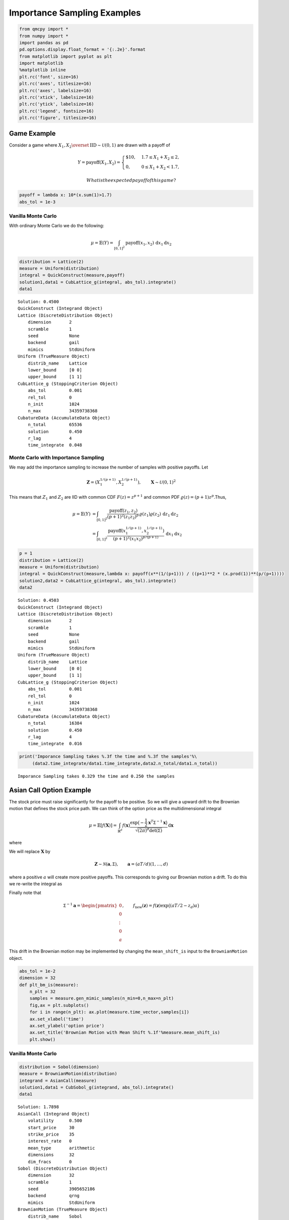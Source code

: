 Importance Sampling Examples
============================

.. code:: ipython3

    from qmcpy import *
    from numpy import *
    import pandas as pd
    pd.options.display.float_format = '{:.2e}'.format
    from matplotlib import pyplot as plt
    import matplotlib
    %matplotlib inline
    plt.rc('font', size=16)
    plt.rc('axes', titlesize=16)
    plt.rc('axes', labelsize=16)
    plt.rc('xtick', labelsize=16)
    plt.rc('ytick', labelsize=16)
    plt.rc('legend', fontsize=16)
    plt.rc('figure', titlesize=16)

Game Example
------------

Consider a game where
:math:`X_1, X_2 \overset{\textrm{IID}}{\sim} \mathcal{U}(0,1)` are drawn
with a payoff of

.. math::

   Y = \text{payoff}(X_1,X_2) = \begin{cases} \$10, & 1.7 \le X_1 + X_2 \le 2, \\ 0, & 0 \le X_1 + X_2 < 1.7, \end{cases}

 What is the expected payoff of this game?

.. code:: ipython3

    payoff = lambda x: 10*(x.sum(1)>1.7)
    abs_tol = 1e-3

Vanilla Monte Carlo
~~~~~~~~~~~~~~~~~~~

With ordinary Monte Carlo we do the following:

.. math::

   \mu = \mathbb{E}(Y) = \int_{[0,1]^2} \text{payoff}(x_1,x_2) \,
   \mathrm{d} x_1 \mathrm{d}x_2

.. code:: ipython3

    distribution = Lattice(2)
    measure = Uniform(distribution)
    integral = QuickConstruct(measure,payoff)
    solution1,data1 = CubLattice_g(integral, abs_tol).integrate()
    data1




.. parsed-literal::

    Solution: 0.4500         
    QuickConstruct (Integrand Object)
    Lattice (DiscreteDistribution Object)
    	dimension       2
    	scramble        1
    	seed            None
    	backend         gail
    	mimics          StdUniform
    Uniform (TrueMeasure Object)
    	distrib_name    Lattice
    	lower_bound     [0 0]
    	upper_bound     [1 1]
    CubLattice_g (StoppingCriterion Object)
    	abs_tol         0.001
    	rel_tol         0
    	n_init          1024
    	n_max           34359738368
    CubatureData (AccumulateData Object)
    	n_total         65536
    	solution        0.450
    	r_lag           4
    	time_integrate  0.048



Monte Carlo with Importance Sampling
~~~~~~~~~~~~~~~~~~~~~~~~~~~~~~~~~~~~

We may add the importance sampling to increase the number of samples
with positive payoffs. Let

.. math:: \boldsymbol{Z} = (X_1^{1/(p+1)}, X_2^{1/(p+1)}), \qquad \boldsymbol{X} \sim \mathcal{U}(0,1)^2

This means that :math:`Z_1` and :math:`Z_2` are IID with common CDF
:math:`F(z) =z^{p+1}` and common PDF
:math:`\varrho(z) = (p+1)z^{p}`.Thus,

.. math::

   \begin{align}
   \mu = \mathbb{E}(Y) &= \int_{[0,1]^2} \frac{\text{payoff}(z_1,z_2)}{(p+1)^2(z_1z_2)^{p}} \, \varrho(z_1)
   \varrho(z_2) \, \mathrm{d} z_1 \mathrm{d}z_2 \\
   &= \int_{[0,1]^2}
   \frac{\text{payoff}(x_1^{1/(p+1)},x_2^{1/(p+1)})}{(p+1)^2(x_1x_2)^{p/(p+1)}}
   \, \mathrm{d} x_1 \mathrm{d}x_2
   \end{align}

.. code:: ipython3

    p = 1
    distribution = Lattice(2)
    measure = Uniform(distribution)
    integral = QuickConstruct(measure,lambda x: payoff(x**(1/(p+1))) / ((p+1)**2 * (x.prod(1))**(p/(p+1))))
    solution2,data2 = CubLattice_g(integral, abs_tol).integrate()
    data2




.. parsed-literal::

    Solution: 0.4503         
    QuickConstruct (Integrand Object)
    Lattice (DiscreteDistribution Object)
    	dimension       2
    	scramble        1
    	seed            None
    	backend         gail
    	mimics          StdUniform
    Uniform (TrueMeasure Object)
    	distrib_name    Lattice
    	lower_bound     [0 0]
    	upper_bound     [1 1]
    CubLattice_g (StoppingCriterion Object)
    	abs_tol         0.001
    	rel_tol         0
    	n_init          1024
    	n_max           34359738368
    CubatureData (AccumulateData Object)
    	n_total         16384
    	solution        0.450
    	r_lag           4
    	time_integrate  0.016



.. code:: ipython3

    print('Imporance Sampling takes %.3f the time and %.3f the samples'%\
         (data2.time_integrate/data1.time_integrate,data2.n_total/data1.n_total))


.. parsed-literal::

    Imporance Sampling takes 0.329 the time and 0.250 the samples


Asian Call Option Example
-------------------------

The stock price must raise significantly for the payoff to be positive.
So we will give a upward drift to the Brownian motion that defines the
stock price path. We can think of the option price as the
multidimensional integral

.. math::

   \mu = \mathbb{E}[f(\boldsymbol{X})] = \int_{\mathbb{R}^d}
   f(\boldsymbol{x}) 
   \frac{\exp\bigl(-\frac{1}{2} \boldsymbol{x}^T\mathsf{\Sigma}^{-1}
   \boldsymbol{x}\bigr)}
   {\sqrt{(2 \pi)^{d} \det(\mathsf{\Sigma})}} \, \mathrm{d} \boldsymbol{x}

where

.. raw:: latex

   \begin{align*} 
   \boldsymbol{X} & \sim \mathcal{N}(\boldsymbol{0}, \mathsf{\Sigma}), \qquad
   \mathsf{\Sigma} = \bigl(\min(j,k)T/d \bigr)_{j,k=1}^d, \\
   d & =  13 \text{ in this case} \\
   f(\boldsymbol{x}) & = \max\biggl(K - \frac 1d \sum_{j=1}^d
   S(jT/d,\boldsymbol{x}), 0 \biggr) \mathrm{e}^{-rT}, \\
   S(jT/d,\boldsymbol{x}) &= S(0) \exp\bigl((r - \sigma^2/2) jT/d +
   \sigma x_j\bigr).
   \end{align*}

We will replace :math:`\boldsymbol{X}` by

.. math::

   \boldsymbol{Z} \sim \mathcal{N}(\boldsymbol{a}, \mathsf{\Sigma}),
   \qquad \boldsymbol{a} = (aT/d)(1, \ldots, d)

where a positive :math:`a` will create more positive payoffs. This
corresponds to giving our Brownian motion a drift. To do this we
re-write the integral as

.. raw:: latex

   \begin{gather*} 
   \mu = \mathbb{E}[f_{\mathrm{new}}(\boldsymbol{Z})] 
   = \int_{\mathbb{R}^d}
   f_{\mathrm{new}}(\boldsymbol{z}) 
   \frac{\exp\bigl(-\frac{1}{2} (\boldsymbol{z}-\boldsymbol{a})^T
   \mathsf{\Sigma}^{-1}
   (\boldsymbol{z} - \boldsymbol{a}) \bigr)}
   {\sqrt{(2 \pi)^{d} \det(\mathsf{\Sigma})}} \, \mathrm{d} \boldsymbol{z} ,
   \\
   f_{\mathrm{new}}(\boldsymbol{z}) = 
   f(\boldsymbol{z}) 
   \frac{\exp\bigl(-\frac{1}{2} \boldsymbol{z}^T
   \mathsf{\Sigma}^{-1} \boldsymbol{z} \bigr)}
   {\exp\bigl(-\frac{1}{2} (\boldsymbol{z}-\boldsymbol{a})^T
   \mathsf{\Sigma}^{-1}
   (\boldsymbol{z} - \boldsymbol{a}) \bigr)}
   = f(\boldsymbol{z}) \exp\bigl((\boldsymbol{a}/2 - \boldsymbol{z})^T
   \mathsf{\Sigma}^{-1}\boldsymbol{a} \bigr)
   \end{gather*}

Finally note that

.. math::

   \mathsf{\Sigma}^{-1}\boldsymbol{a} = \begin{pmatrix} 0 \\ 0 \\ \vdots
   \\ 0 \\ a \end{pmatrix}, \qquad f_{\mathrm{new}}(\boldsymbol{z}) =
   f(\boldsymbol{z}) \exp\bigl((aT/2 - z_d)a \bigr)

This drift in the Brownian motion may be implemented by changing the
``mean_shift_is`` input to the ``BrownianMotion`` object.

.. code:: ipython3

    abs_tol = 1e-2
    dimension = 32
    def plt_bm_is(measure):
        n_plt = 32
        samples = measure.gen_mimic_samples(n_min=0,n_max=n_plt)
        fig,ax = plt.subplots()
        for i in range(n_plt): ax.plot(measure.time_vector,samples[i])
        ax.set_xlabel('time')
        ax.set_ylabel('option price')
        ax.set_title('Brownian Motion with Mean Shift %.1f'%measure.mean_shift_is)
        plt.show()

Vanilla Monte Carlo
~~~~~~~~~~~~~~~~~~~

.. code:: ipython3

    distribution = Sobol(dimension)
    measure = BrownianMotion(distribution)
    integrand = AsianCall(measure)
    solution1,data1 = CubSobol_g(integrand, abs_tol).integrate()
    data1




.. parsed-literal::

    Solution: 1.7898         
    AsianCall (Integrand Object)
    	volatility      0.500
    	start_price     30
    	strike_price    35
    	interest_rate   0
    	mean_type       arithmetic
    	dimensions      32
    	dim_fracs       0
    Sobol (DiscreteDistribution Object)
    	dimension       32
    	scramble        1
    	seed            3905652186
    	backend         qrng
    	mimics          StdUniform
    BrownianMotion (TrueMeasure Object)
    	distrib_name    Sobol
    	time_vector     [ 0.031  0.062  0.094 ...  0.938  0.969  1.000]
    CubSobol_g (StoppingCriterion Object)
    	abs_tol         0.010
    	rel_tol         0
    	n_init          1024
    	n_max           34359738368
    CubatureData (AccumulateData Object)
    	n_total         16384
    	solution        1.790
    	r_lag           4
    	time_integrate  0.103



.. code:: ipython3

    plt_bm_is(measure)



.. image:: importance_sampling_files/importance_sampling_13_0.png


Monte Carlo with Importance Sampling
~~~~~~~~~~~~~~~~~~~~~~~~~~~~~~~~~~~~

.. code:: ipython3

    mean_shift_is = 1
    distribution = Sobol(dimension)
    measure = BrownianMotion(distribution,mean_shift_is)
    integrand = AsianCall(measure)
    solution2,data2 = CubSobol_g(integrand, abs_tol).integrate()
    data2




.. parsed-literal::

    Solution: 1.7861         
    AsianCall (Integrand Object)
    	volatility      0.500
    	start_price     30
    	strike_price    35
    	interest_rate   0
    	mean_type       arithmetic
    	dimensions      32
    	dim_fracs       0
    Sobol (DiscreteDistribution Object)
    	dimension       32
    	scramble        1
    	seed            2522167006
    	backend         qrng
    	mimics          StdUniform
    BrownianMotion (TrueMeasure Object)
    	distrib_name    Sobol
    	time_vector     [ 0.031  0.062  0.094 ...  0.938  0.969  1.000]
    CubSobol_g (StoppingCriterion Object)
    	abs_tol         0.010
    	rel_tol         0
    	n_init          1024
    	n_max           34359738368
    CubatureData (AccumulateData Object)
    	n_total         4096
    	solution        1.786
    	r_lag           4
    	time_integrate  0.023



.. code:: ipython3

    plt_bm_is(measure)



.. image:: importance_sampling_files/importance_sampling_16_0.png


.. code:: ipython3

    print('Imporance Sampling takes %.3f the time and %.3f the samples'%\
         (data2.time_integrate/data1.time_integrate,data2.n_total/data1.n_total))


.. parsed-literal::

    Imporance Sampling takes 0.221 the time and 0.250 the samples


Importance Sampling MC vs QMC
-----------------------------

**Test Parameters**

-  dimension = 16
-  abs\_tol = .025
-  trials = 3

.. code:: ipython3

    df = pd.read_csv('../outputs/mc_vs_qmc/importance_sampling_compare_mean_shifts.csv')
    df['Problem'] = df['Stopping Criterion'] + ' ' + df['Distribution'] + ' (' + df['MC/QMC'] + ')'
    df = df.drop(['Stopping Criterion','Distribution','MC/QMC'],axis=1)
    problems = ['CLT IIDStdUniform (MC)',
                'MeanMC_g IIDStdGaussian (MC)',
                'CLTRep Sobol (QMC)',
                'CubLattice_g Lattice (QMC)',
                'CubSobol_g Sobol (QMC)']
    df = df[df['Problem'].isin(problems)]
    mean_shifts = df.mean_shift.unique()
    df_samples = df.groupby(['Problem'])['n_samples'].apply(list).reset_index(name='n')
    df_times = df.groupby(['Problem'])['time'].apply(list).reset_index(name='time')
    df.loc[(df.mean_shift==0) | (df.mean_shift==1)].set_index('Problem')
    # Note: mean_shift==0 --> NOT using importance sampling




.. raw:: html

    <div>
    <style scoped>
        .dataframe tbody tr th:only-of-type {
            vertical-align: middle;
        }
    
        .dataframe tbody tr th {
            vertical-align: top;
        }
    
        .dataframe thead th {
            text-align: right;
        }
    </style>
    <table border="1" class="dataframe">
      <thead>
        <tr style="text-align: right;">
          <th></th>
          <th>mean_shift</th>
          <th>solution</th>
          <th>n_samples</th>
          <th>time</th>
        </tr>
        <tr>
          <th>Problem</th>
          <th></th>
          <th></th>
          <th></th>
          <th></th>
        </tr>
      </thead>
      <tbody>
        <tr>
          <td>CLT IIDStdUniform (MC)</td>
          <td>0.00e+00</td>
          <td>1.78e+00</td>
          <td>3.24e+05</td>
          <td>7.21e-01</td>
        </tr>
        <tr>
          <td>CLT IIDStdUniform (MC)</td>
          <td>1.00e+00</td>
          <td>1.79e+00</td>
          <td>8.22e+04</td>
          <td>1.92e-01</td>
        </tr>
        <tr>
          <td>MeanMC_g IIDStdGaussian (MC)</td>
          <td>0.00e+00</td>
          <td>1.79e+00</td>
          <td>4.82e+05</td>
          <td>3.10e-01</td>
        </tr>
        <tr>
          <td>MeanMC_g IIDStdGaussian (MC)</td>
          <td>1.00e+00</td>
          <td>1.77e+00</td>
          <td>1.27e+05</td>
          <td>9.38e-02</td>
        </tr>
        <tr>
          <td>CLTRep Sobol (QMC)</td>
          <td>0.00e+00</td>
          <td>1.78e+00</td>
          <td>1.64e+04</td>
          <td>5.13e-02</td>
        </tr>
        <tr>
          <td>CLTRep Sobol (QMC)</td>
          <td>1.00e+00</td>
          <td>1.79e+00</td>
          <td>1.64e+04</td>
          <td>4.71e-02</td>
        </tr>
        <tr>
          <td>CubLattice_g Lattice (QMC)</td>
          <td>0.00e+00</td>
          <td>1.75e+00</td>
          <td>4.10e+03</td>
          <td>2.03e-02</td>
        </tr>
        <tr>
          <td>CubLattice_g Lattice (QMC)</td>
          <td>1.00e+00</td>
          <td>1.81e+00</td>
          <td>1.02e+03</td>
          <td>6.12e-03</td>
        </tr>
        <tr>
          <td>CubSobol_g Sobol (QMC)</td>
          <td>0.00e+00</td>
          <td>1.79e+00</td>
          <td>4.10e+03</td>
          <td>1.63e-02</td>
        </tr>
        <tr>
          <td>CubSobol_g Sobol (QMC)</td>
          <td>1.00e+00</td>
          <td>1.81e+00</td>
          <td>1.02e+03</td>
          <td>5.03e-03</td>
        </tr>
      </tbody>
    </table>
    </div>



.. code:: ipython3

    fig,ax = plt.subplots(nrows=1, ncols=2, figsize=(20, 6))
    idx = arange(len(problems))
    width = .35
    ax[0].barh(idx+width,log(df.loc[df.mean_shift==0]['n_samples'].values),width)
    ax[0].barh(idx,log(df.loc[df.mean_shift==1]['n_samples'].values),width)
    ax[1].barh(idx+width,df.loc[df.mean_shift==0]['time'].values,width)
    ax[1].barh(idx,df.loc[df.mean_shift==1]['time'].values,width)
    fig.suptitle('Importance Sampling Comparison by Stopping Criterion on Asian Call Option')
    xlabs = ['Samples','Time']
    for i in range(len(ax)):
        ax[i].set_xlabel(xlabs[i])
        ax[i].spines['top'].set_visible(False)
        ax[i].spines['bottom'].set_visible(False)
        ax[i].spines['right'].set_visible(False)
        ax[i].spines['left'].set_visible(False)
        ax[1].legend(['Vanilla Monte Carlo','Importance Sampling\nMean Shift=1'],loc='upper right',frameon=False)
    ax[1].get_yaxis().set_ticks([])
    ax[0].set_yticks(idx)
    ax[0].set_yticklabels(problems)
    plt.tight_layout()
    plt.savefig('../outputs/mc_vs_qmc/vary_mean_shift_bar.png',dpi=200)



.. image:: importance_sampling_files/importance_sampling_20_0.png


.. code:: ipython3

    fig,ax = plt.subplots(nrows=1, ncols=2, figsize=(22, 8))
    df_samples.apply(lambda row: ax[0].plot(mean_shifts,log(row.n),label=row['Problem']),axis=1)
    df_times.apply(lambda row: ax[1].plot(mean_shifts,log(row.time),label=row['Problem']),axis=1)
    ax[1].legend(frameon=False, loc=(-1.3,1),ncol=len(problems))
    ax[0].set_ylabel('log(samples)')
    ax[1].set_ylabel('log(time)')
    for i in range(len(ax)):
        ax[i].set_xlabel('mean shift')
        ax[i].spines['top'].set_visible(False)
        ax[i].spines['right'].set_visible(False)
    fig.suptitle('Comparing Mean Shift Across Problems')
    plt.savefig('../outputs/mc_vs_qmc/vary_mean_shift.png',dpi=200)



.. image:: importance_sampling_files/importance_sampling_21_0.png


